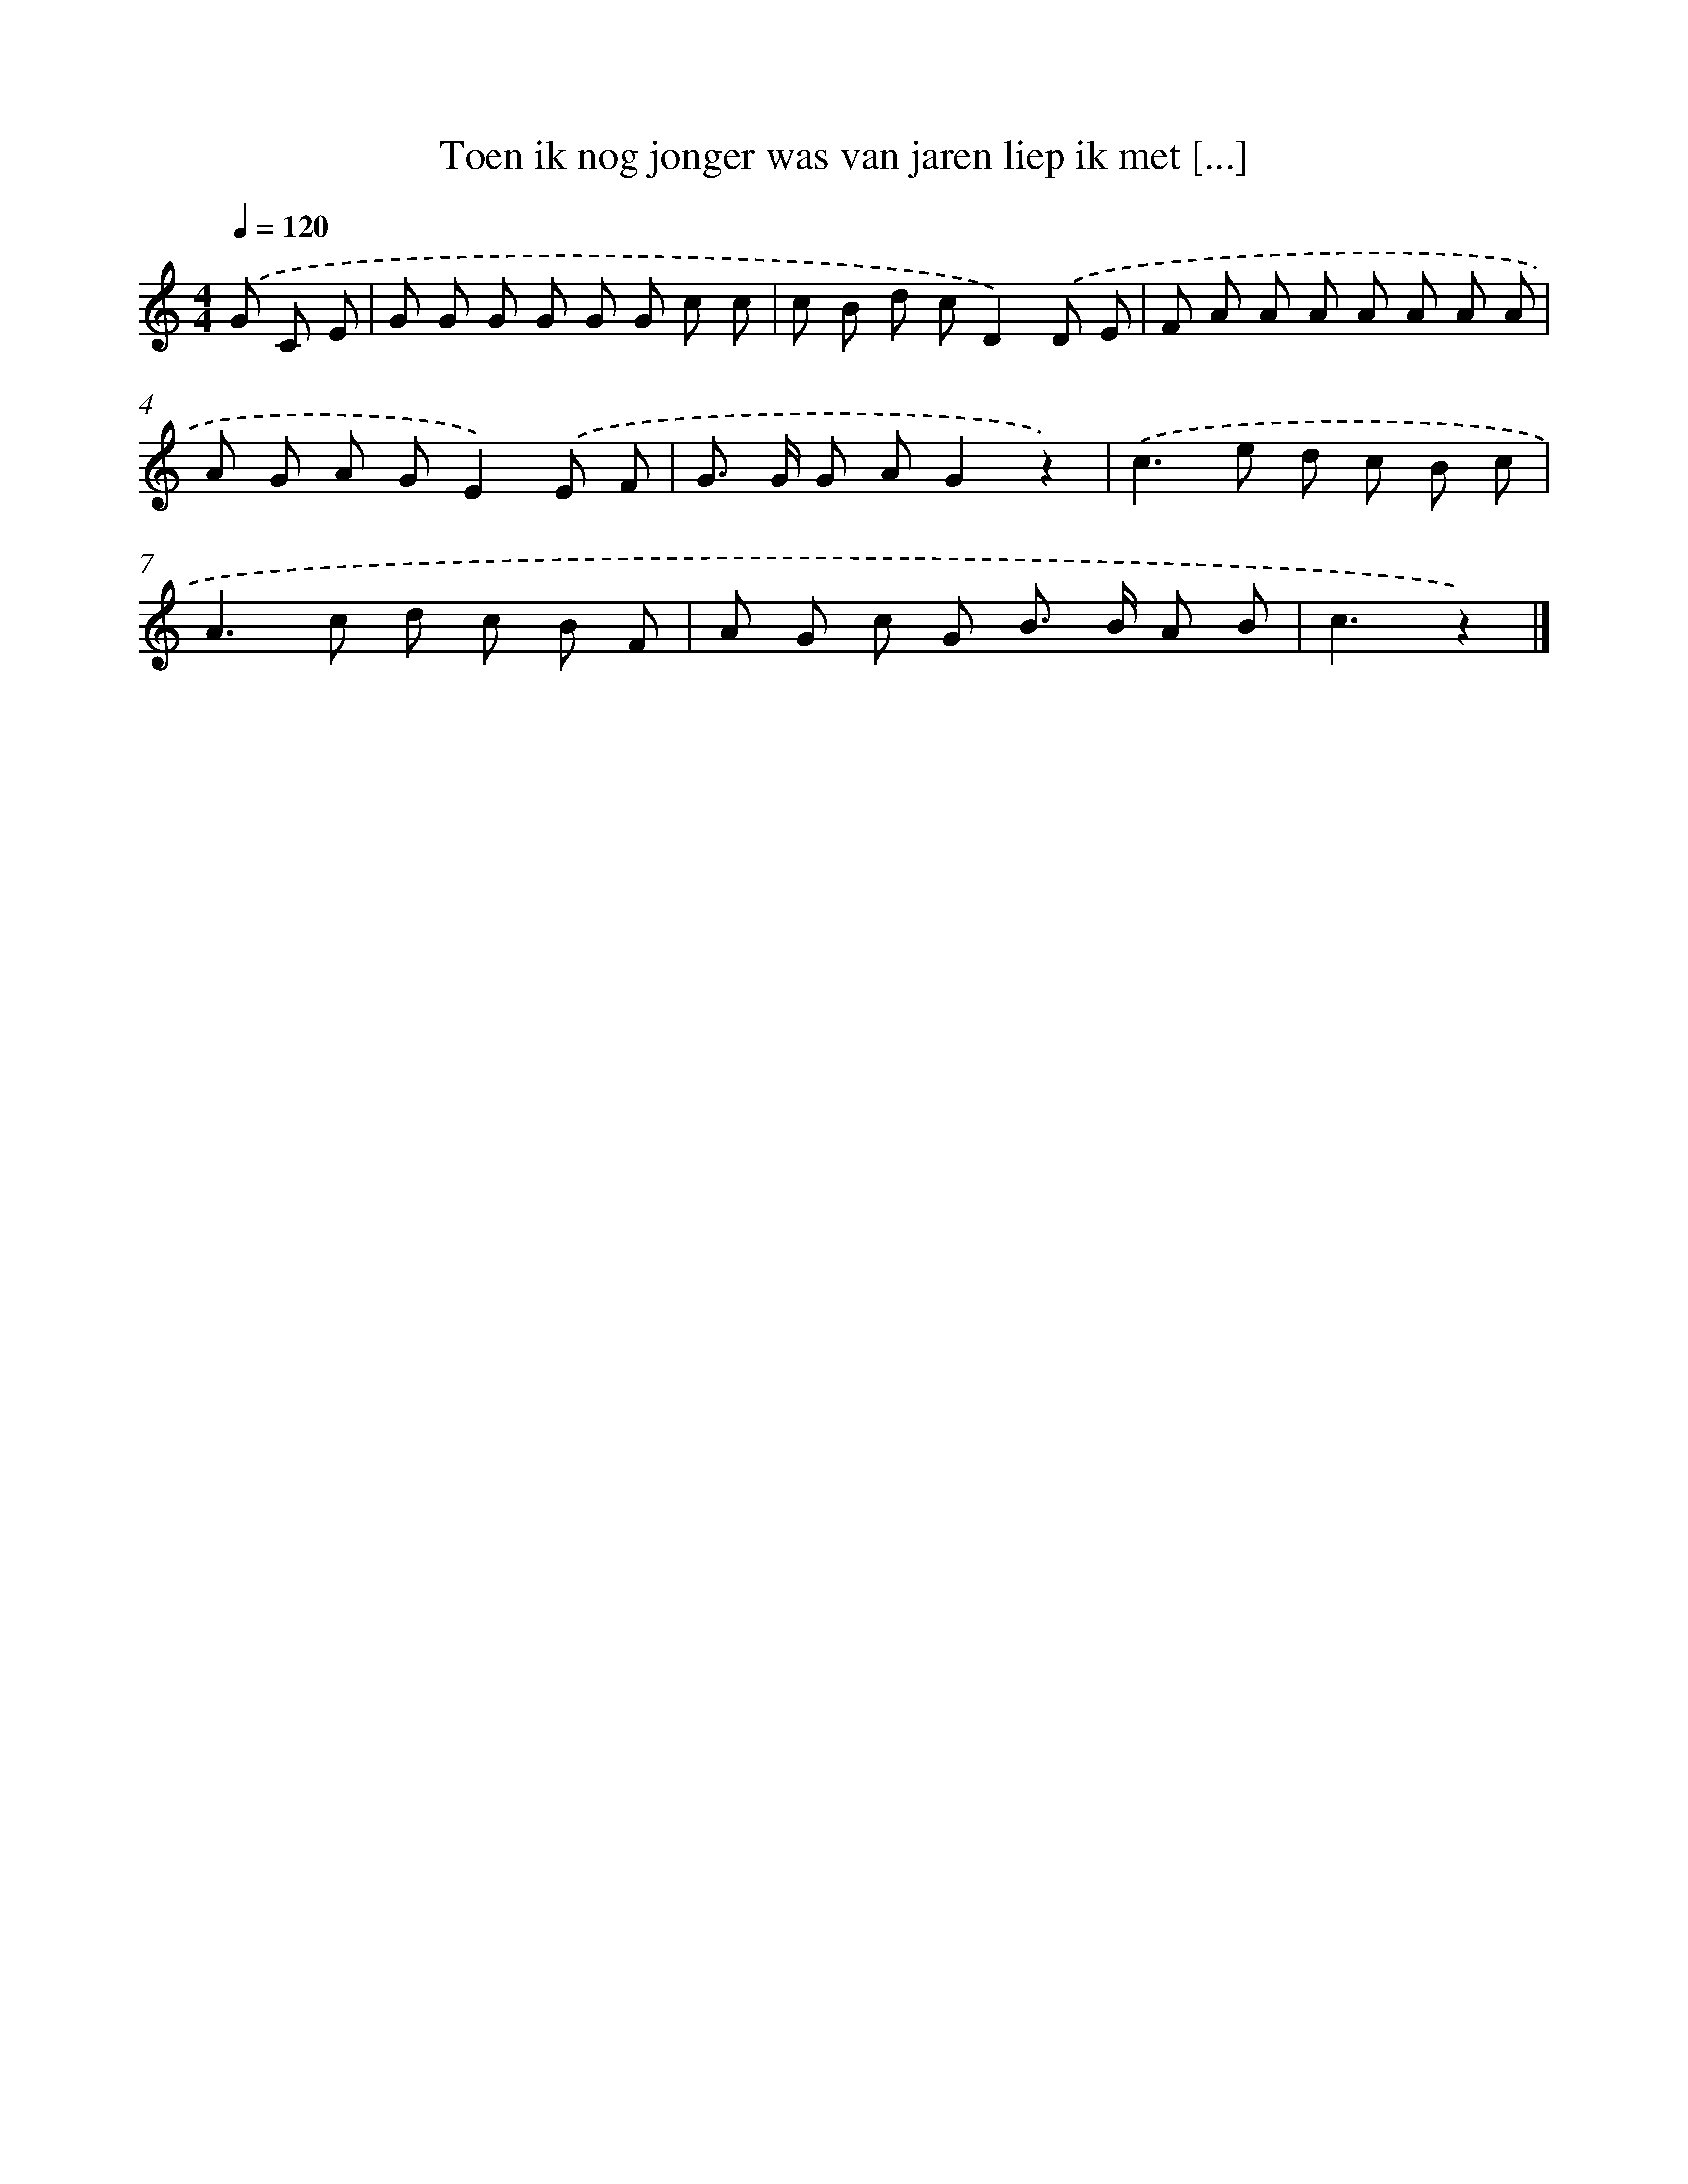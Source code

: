 X: 15164
T: Toen ik nog jonger was van jaren liep ik met [...]
%%abc-version 2.0
%%abcx-abcm2ps-target-version 5.9.1 (29 Sep 2008)
%%abc-creator hum2abc beta
%%abcx-conversion-date 2018/11/01 14:37:51
%%humdrum-veritas 928377334
%%humdrum-veritas-data 684089933
%%continueall 1
%%barnumbers 0
L: 1/8
M: 4/4
Q: 1/4=120
K: C clef=treble
.('G C E [I:setbarnb 1]|
G G G G G G c c |
c B d cD2).('D E |
F A A A A A A A |
A G A GE2).('E F |
G> G G AG2z2) |
.('c2>e2 d c B c |
A2>c2 d c B F |
A G c G B> B A B |
c3z2) |]
